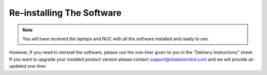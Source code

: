 Re-installing The Software
===========================

.. note:: You will have received the laptops and NUC with all the software installed and ready to use. 

However, If you need to reinstall the software, please use the one-liner given to you in the "Delivery Instructions" sheet.
If you want to upgrade your installed product version please contact support@shadowrobot.com and we will provide an updated one-liner. 
